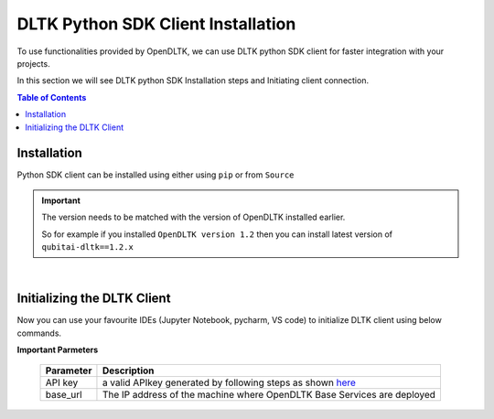 DLTK Python SDK Client Installation
====================================

To use functionalities provided by OpenDLTK, we can use DLTK python SDK client for faster integration with your projects.

In this section we will see DLTK python SDK Installation steps and Initiating client connection.


.. contents:: Table of Contents
    :depth: 4
    :local:


.. _python-sdk-installation:

Installation
-------------

Python SDK client can be installed using either using ``pip`` or from ``Source``

.. tab:: Installing through pip

    The simplest way to install python client SDK is using below pip command

    .. code-block:: bash

        $ pip install qubitai-dltk

    for linux or mac machines, try using with ``sudo pip3`` instead of ``pip``

.. tab:: Installing From Source

    .. code-block:: shell

        # Clone the repo
        $ git clone https://github.com/dltk-ai/qubitai-dltk.git

        # Change working directory
        $ cd qubitai-dltk

        # Install requirements from requirements.txt file
        $ pip install -r requirements.txt

.. important::

        The version needs to be matched with the version of OpenDLTK installed earlier.

        So for example if you installed ``OpenDLTK version 1.2`` then you can install latest version of ``qubitai-dltk==1.2.x``

|

Initializing the DLTK Client
----------------------------

Now you can use your favourite IDEs (Jupyter Notebook, pycharm, VS code) to initialize DLTK client using below commands.

.. tab:: With Auth Disabled

    .. code-block:: python

        # Import DLTK python Client
        import dltk_ai

        # Initialize Client
        client = dltk_ai.DltkAiClient(base_url='http://12.1.1.8:8000')

.. tab:: With Auth Enabled

    .. code-block:: python

        # Import DLTK python Client
        import dltk_ai

        # Initialize Client
        client = dltk_ai.DltkAiClient(api_key='86122578-4b01-418d-80cc-049e283d1e2b', base_url='http://12.1.1.8:8000')


**Important Parmeters**


    +------------+--------------------------------------------------------------------------------------+
    | Parameter  | Description                                                                          |
    +============+======================================================================================+
    |  API key   | a valid APIkey generated by following steps as shown `here <generateAPIkey.html>`__  |
    +------------+--------------------------------------------------------------------------------------+
    |  base_url  | The IP address of the machine where OpenDLTK Base Services are deployed              |
    +------------+--------------------------------------------------------------------------------------+

